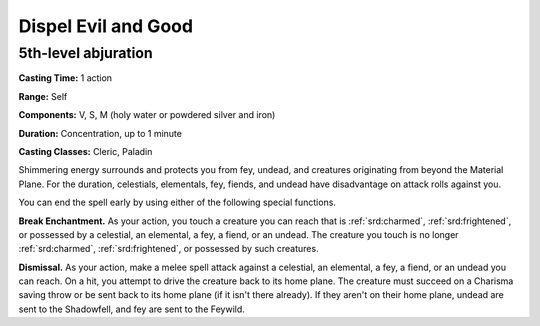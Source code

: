 
.. _srd:dispel-evil-and-good:

Dispel Evil and Good
-------------------------------------------------------------

5th-level abjuration
^^^^^^^^^^^^^^^^^^^^

**Casting Time:** 1 action

**Range:** Self

**Components:** V, S, M (holy water or powdered silver and iron)

**Duration:** Concentration, up to 1 minute

**Casting Classes:** Cleric, Paladin

Shimmering energy surrounds and protects you from fey, undead, and
creatures originating from beyond the Material Plane. For the duration,
celestials, elementals, fey, fiends, and undead have disadvantage on
attack rolls against you.

You can end the spell early by using either of the following special
functions.

**Break Enchantment.** As your action, you touch a creature you can
reach that is :ref:`srd:charmed`, :ref:`srd:frightened`, or possessed by a celestial, an
elemental, a fey, a fiend, or an undead. The creature you touch is no
longer :ref:`srd:charmed`, :ref:`srd:frightened`, or possessed by such creatures.

**Dismissal.** As your action, make a melee spell attack against a
celestial, an elemental, a fey, a fiend, or an undead you can reach. On
a hit, you attempt to drive the creature back to its home plane. The
creature must succeed on a Charisma saving throw or be sent back to its
home plane (if it isn't there already). If they aren't on their home
plane, undead are sent to the Shadowfell, and fey are sent to the
Feywild.

